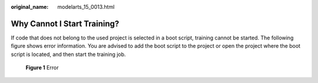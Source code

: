 :original_name: modelarts_15_0013.html

.. _modelarts_15_0013:

Why Cannot I Start Training?
============================

If code that does not belong to the used project is selected in a boot script, training cannot be started. The following figure shows error information. You are advised to add the boot script to the project or open the project where the boot script is located, and then start the training job.


.. figure:: /_static/images/en-us_image_0000002340729548.png
   :alt: **Figure 1** Error

   **Figure 1** Error
